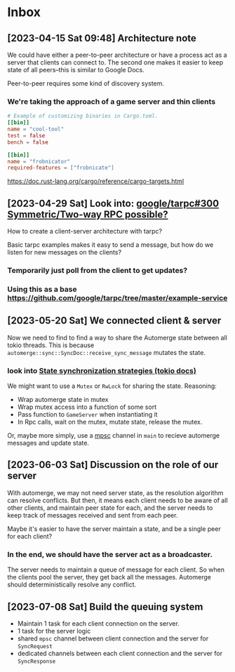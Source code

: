 * Inbox
** [2023-04-15 Sat 09:48] Architecture note
We could have either a peer-to-peer architecture or have a process act as a
server that clients can connect to.  The second one makes it easier to keep
state of all peers--this is similar to Google Docs.

Peer-to-peer requires some kind of discovery system.
*** We're taking the approach of a game server and thin clients
#+begin_src conf
# Example of customizing binaries in Cargo.toml.
[[bin]]
name = "cool-tool"
test = false
bench = false

[[bin]]
name = "frobnicator"
required-features = ["frobnicate"]
#+end_src
https://doc.rust-lang.org/cargo/reference/cargo-targets.html

** [2023-04-29 Sat] Look into: [[https://github.com/google/tarpc/issues/300][google/tarpc#300 Symmetric/Two-way RPC possible?]]
How to create a client-server architecture with tarpc?

Basic tarpc examples makes it easy to send a message, but how do we listen for
new messages on the clients?
*** Temporarily just poll from the client to get updates?
*** Using this as a base https://github.com/google/tarpc/tree/master/example-service

** [2023-05-20 Sat] We connected client & server
Now we need to find to find a way to share the Automerge state between all tokio
threads.
This is because ~automerge::sync::SyncDoc::receive_sync_message~ mutates the state.

*** look into [[https://docs.rs/tokio/1.1.1/tokio/sync/index.html#state-synchronization][State synchronization strategies (tokio docs)]]
We might want to use a ~Mutex~ or ~RwLock~ for sharing the state.
Reasoning:
- Wrap automerge state in mutex
- Wrap mutex access into a function of some sort
- Pass function to ~GameServer~ when instantiating it
- In Rpc calls, wait on the mutex, mutate state, release the mutex.

Or, maybe more simply, use a [[https://docs.rs/tokio/1.1.1/tokio/sync/index.html#mpsc-channel][mpsc]] channel in ~main~ to recieve automerge
messages and update state.

** [2023-06-03 Sat] Discussion on the role of our server
With automerge, we may not need server state, as the resolution algorithm can
resolve conflicts.  But then, it means each client needs to be aware of all
other clients, and maintain peer state for each, and the server needs to keep
track of messages received and sent from each peer.

Maybe it's easier to have the server maintain a state, and be a single peer for
each client?

*** In the end, we should have the server act as a broadcaster.
The server needs to maintain a queue of message for each client.  So when the
clients pool the server, they get back all the messages.  Automerge should
deterministically resolve any conflict.

** [2023-07-08 Sat] Build the queuing system
- Maintain 1 task for each client connection on the server.
- 1 task for the server logic
- shared ~mpsc~ channel between client connection and the server for ~SyncRequest~
- dedicated channels between each client connection and the server for ~SyncResponse~
